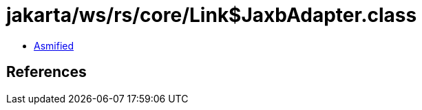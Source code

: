 = jakarta/ws/rs/core/Link$JaxbAdapter.class

 - link:Link$JaxbAdapter-asmified.java[Asmified]

== References

